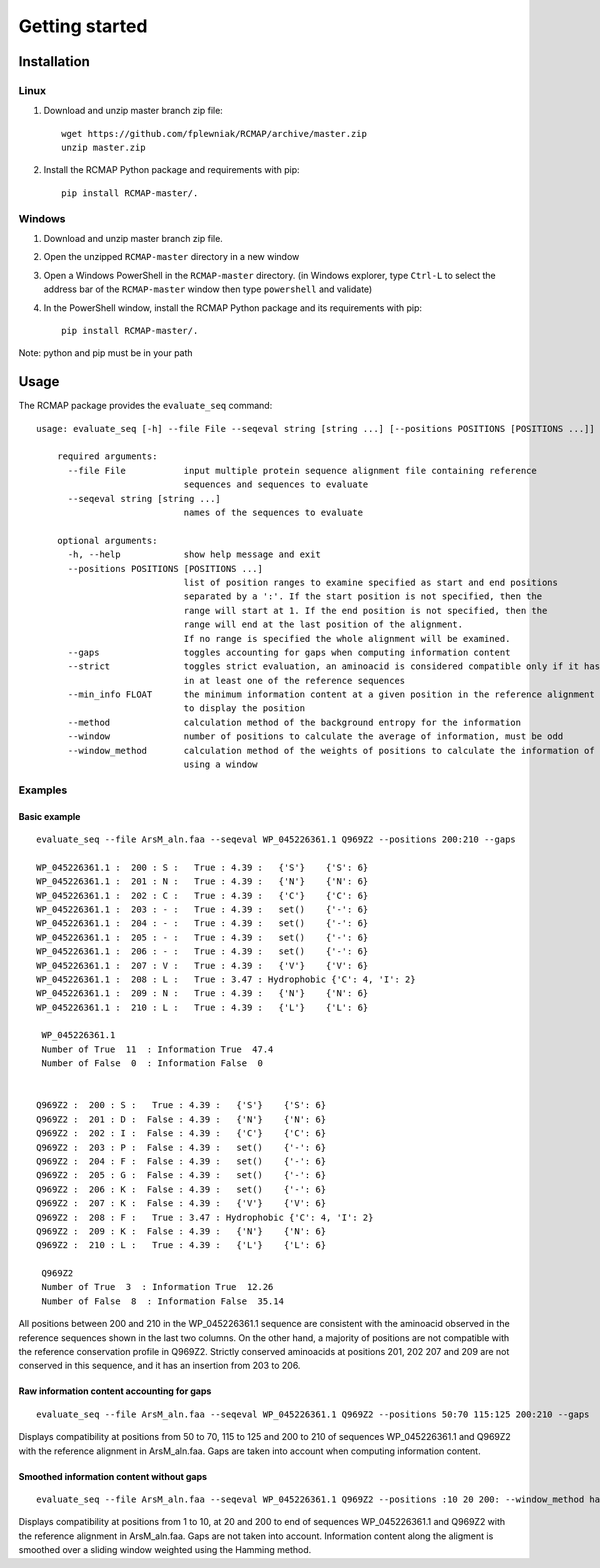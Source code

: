 Getting started
===============

Installation
------------
Linux
^^^^^
1. Download and unzip master branch zip file::

    wget https://github.com/fplewniak/RCMAP/archive/master.zip
    unzip master.zip

2. Install the RCMAP Python package and requirements with pip::

    pip install RCMAP-master/.

Windows
^^^^^^^
1. Download and unzip master branch zip file.

2. Open the unzipped ``RCMAP-master`` directory in a new window

3. Open a Windows PowerShell in the ``RCMAP-master`` directory. (in Windows explorer, type ``Ctrl-L`` to select the address bar of the ``RCMAP-master`` window then type ``powershell`` and validate)

4. In the PowerShell window, install the RCMAP Python package and its requirements with pip::

    pip install RCMAP-master/.

Note: python and pip must be in your path

Usage
-----
The RCMAP package provides the ``evaluate_seq`` command::

    usage: evaluate_seq [-h] --file File --seqeval string [string ...] [--positions POSITIONS [POSITIONS ...]]

        required arguments:
          --file File           input multiple protein sequence alignment file containing reference
                                sequences and sequences to evaluate
          --seqeval string [string ...]
                                names of the sequences to evaluate

        optional arguments:
          -h, --help            show help message and exit
          --positions POSITIONS [POSITIONS ...]
                                list of position ranges to examine specified as start and end positions
                                separated by a ':'. If the start position is not specified, then the
                                range will start at 1. If the end position is not specified, then the
                                range will end at the last position of the alignment.
                                If no range is specified the whole alignment will be examined.
          --gaps                toggles accounting for gaps when computing information content
          --strict              toggles strict evaluation, an aminoacid is considered compatible only if it has been
                                in at least one of the reference sequences
          --min_info FLOAT      the minimum information content at a given position in the reference alignment required
                                to display the position
          --method              calculation method of the background entropy for the information
          --window              number of positions to calculate the average of information, must be odd
          --window_method       calculation method of the weights of positions to calculate the information of a position,
                                using a window



Examples
^^^^^^^^
Basic example
"""""""""""""
::

    evaluate_seq --file ArsM_aln.faa --seqeval WP_045226361.1 Q969Z2 --positions 200:210 --gaps

    WP_045226361.1 :  200 : S :   True : 4.39 :   {'S'}    {'S': 6}
    WP_045226361.1 :  201 : N :   True : 4.39 :   {'N'}    {'N': 6}
    WP_045226361.1 :  202 : C :   True : 4.39 :   {'C'}    {'C': 6}
    WP_045226361.1 :  203 : - :   True : 4.39 :   set()    {'-': 6}
    WP_045226361.1 :  204 : - :   True : 4.39 :   set()    {'-': 6}
    WP_045226361.1 :  205 : - :   True : 4.39 :   set()    {'-': 6}
    WP_045226361.1 :  206 : - :   True : 4.39 :   set()    {'-': 6}
    WP_045226361.1 :  207 : V :   True : 4.39 :   {'V'}    {'V': 6}
    WP_045226361.1 :  208 : L :   True : 3.47 : Hydrophobic {'C': 4, 'I': 2}
    WP_045226361.1 :  209 : N :   True : 4.39 :   {'N'}    {'N': 6}
    WP_045226361.1 :  210 : L :   True : 4.39 :   {'L'}    {'L': 6}

     WP_045226361.1
     Number of True  11  : Information True  47.4
     Number of False  0  : Information False  0


    Q969Z2 :  200 : S :   True : 4.39 :   {'S'}    {'S': 6}
    Q969Z2 :  201 : D :  False : 4.39 :   {'N'}    {'N': 6}
    Q969Z2 :  202 : I :  False : 4.39 :   {'C'}    {'C': 6}
    Q969Z2 :  203 : P :  False : 4.39 :   set()    {'-': 6}
    Q969Z2 :  204 : F :  False : 4.39 :   set()    {'-': 6}
    Q969Z2 :  205 : G :  False : 4.39 :   set()    {'-': 6}
    Q969Z2 :  206 : K :  False : 4.39 :   set()    {'-': 6}
    Q969Z2 :  207 : K :  False : 4.39 :   {'V'}    {'V': 6}
    Q969Z2 :  208 : F :   True : 3.47 : Hydrophobic {'C': 4, 'I': 2}
    Q969Z2 :  209 : K :  False : 4.39 :   {'N'}    {'N': 6}
    Q969Z2 :  210 : L :   True : 4.39 :   {'L'}    {'L': 6}

     Q969Z2
     Number of True  3  : Information True  12.26
     Number of False  8  : Information False  35.14

All positions between 200 and 210 in the WP_045226361.1 sequence are consistent with the aminoacid observed in the
reference sequences shown in the last two columns. On the other hand, a majority of positions are not compatible with
the reference conservation profile in Q969Z2. Strictly conserved aminoacids at positions 201, 202 207 and 209 are not
conserved in this sequence, and it has an insertion from 203 to 206.


Raw information content accounting for gaps
"""""""""""""""""""""""""""""""""""""""""""
::

    evaluate_seq --file ArsM_aln.faa --seqeval WP_045226361.1 Q969Z2 --positions 50:70 115:125 200:210 --gaps
Displays compatibility at positions from 50 to 70, 115 to 125 and 200 to 210 of sequences WP_045226361.1 and Q969Z2
with the reference alignment in ArsM_aln.faa. Gaps are taken into account when computing information content.

Smoothed information content without gaps
"""""""""""""""""""""""""""""""""""""""""""
::

    evaluate_seq --file ArsM_aln.faa --seqeval WP_045226361.1 Q969Z2 --positions :10 20 200: --window_method hamming --window 5
Displays compatibility at positions from 1 to 10, at 20 and 200 to end of sequences WP_045226361.1 and Q969Z2
with the reference alignment in ArsM_aln.faa. Gaps are not taken into account. Information content
along the aligment is smoothed over a sliding window weighted using the Hamming method.